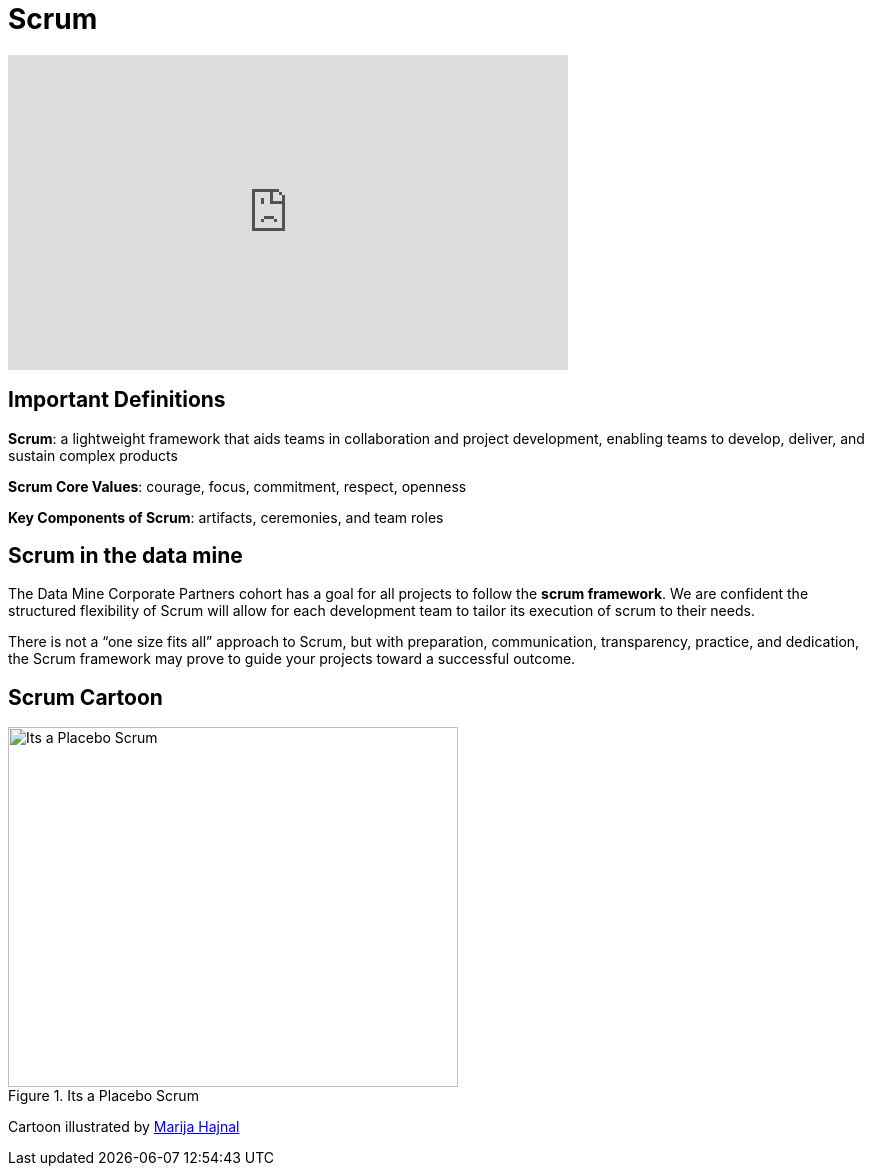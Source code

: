 = Scrum

++++
<iframe width="560" height="315" src="https://www.youtube.com/embed/6bvE1JDC7qk" title="YouTube video player" frameborder="0" allow="accelerometer; autoplay; clipboard-write; encrypted-media; gyroscope; picture-in-picture" allowfullscreen></iframe>
++++

== Important Definitions
*Scrum*: a lightweight framework that aids teams in collaboration and project development, enabling teams to develop, deliver, and sustain complex products 

*Scrum Core Values*: courage, focus, commitment, respect,  openness

*Key Components of Scrum*: artifacts, ceremonies, and team roles

== Scrum in the data mine
The Data Mine Corporate Partners cohort has a goal for all projects to follow the *scrum framework*. We are confident the structured flexibility of Scrum will allow for each development team to tailor its execution of scrum to their needs. 

There is not a “one size fits all” approach to Scrum, but with preparation, communication, transparency, practice, and dedication, the Scrum framework may prove to guide your projects toward a successful outcome.

== Scrum Cartoon

image::scrum-intro-1.png[Its a Placebo Scrum, width=450, height=360, loading=lazy, title="Its a Placebo Scrum"]
Cartoon illustrated by https://medium.com/hackernoon/scrum-gone-wild-in-15-cartoons-cca23937a183[Marija Hajnal]